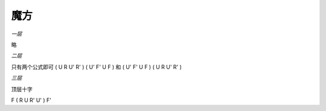 =================
魔方
=================

*一层*

略

*二层*

只有两个公式即可
( U R U' R' ) ( U' F' U F ) 
和
( U' F' U F ) ( U R U' R' )

*三层*

顶层十字

F ( R U R' U' ) F'
